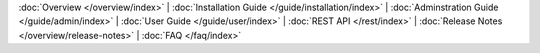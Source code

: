 :doc:`Overview </overview/index>` |
:doc:`Installation Guide </guide/installation/index>` |
:doc:`Adminstration Guide </guide/admin/index>` |
:doc:`User Guide </guide/user/index>` |
:doc:`REST API </rest/index>` |
:doc:`Release Notes </overview/release-notes>` |
:doc:`FAQ </faq/index>`